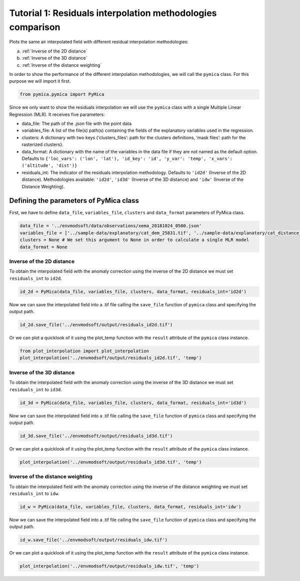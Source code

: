 Tutorial 1: Residuals interpolation methodologies comparison
============================================================

Plots the same air interpolated field with different residual
interpolation methodologies:

a) :ref:`Inverse of the 2D distance`
b) :ref:`Inverse of the 3D distance`
c) :ref:`Inverse of the distance weighting`

In order to show the performance of the different interpolation
methodologies, we will call the ``pymica`` class. For this purpose we
will import it first.

.. code:: ipython3

    from pymica.pymica import PyMica

Since we only want to show the residuals interpolation we will use the
``pymica`` class with a single Multiple Linear Regression (MLR). It
receives five parameters:

-  data_file: The path of the .json file with the point data
-  variables_file: A list of the file(s) path(s) containing the fields
   of the explanatory variables used in the regression.
-  clusters: A dictionary with two keys {‘clusters_files’: path for the
   clusters definitions, ‘mask files’: path for the rasterized
   clusters}.
-  data_format: A dictionary with the name of the variables in the data
   file if they are not named as the default option. Defaults to
   ``{'loc_vars': ('lon', 'lat'), 'id_key': 'id', 'y_var': 'temp', 'x_vars': ('altitude', 'dist')}``
-  residuals_int: The indicator of the residuals interpolation
   methodology. Defaults to ``'id2d'`` (Inverse of the 2D distance).
   Methodologies available: ``'id2d'``, ``'id3d'`` (Inverse of the 3D
   distance) and ``'idw'`` (Inverse of the Distance Weighting).

Defining the parameters of PyMica class
---------------------------------------

First, we have to define ``data_file``, ``variables_file``, ``clusters``
and ``data_format`` parameters of PyMica class.

.. code:: ipython3

    data_file = '../envmodsoft/data/observations/xema_20181024_0500.json'
    variables_file = ['../sample-data/explanatory/cat_dem_25831.tif', '../sample-data/explanatory/cat_distance_coast.tif']
    clusters = None # We set this argument to None in order to calculate a single MLR model
    data_format = None

Inverse of the 2D distance
~~~~~~~~~~~~~~~~~~~~~~~~~~

To obtain the interpolated field with the anomaly correction using the
inverse of the 2D distance we must set ``residuals_int`` to ``id2d``.

.. code:: ipython3

    id_2d = PyMica(data_file, variables_file, clusters, data_format, residuals_int='id2d')

Now we can save the interpolated field into a .tif file calling the
``save_file`` function of ``pymica`` class and specifying the output
path.

.. code:: ipython3

    id_2d.save_file('../envmodsoft/output/residuals_id2d.tif')

Or we can plot a quicklook of it using the plot_temp function with the
``result`` attribute of the ``pymica`` class instance.

.. code:: ipython3

    from plot_interpolation import plot_interpolation
    plot_interpolation('../envmodsoft/output/residuals_id2d.tif', 'temp')



.. image:: _static/ems_residuals_id2d.png


Inverse of the 3D distance
~~~~~~~~~~~~~~~~~~~~~~~~~~

To obtain the interpolated field with the anomaly correction using the
inverse of the 3D distance we must set ``residuals_int`` to ``id3d``.

.. code:: ipython3

    id_3d = PyMica(data_file, variables_file, clusters, data_format, residuals_int='id3d')

Now we can save the interpolated field into a .tif file calling the
``save_file`` function of ``pymica`` class and specifying the output
path.

.. code:: ipython3

    id_3d.save_file('../envmodsoft/output/residuals_id3d.tif')

Or we can plot a quicklook of it using the plot_temp function with the
``result`` attribute of the ``pymica`` class instance.

.. code:: ipython3

    plot_interpolation('../envmodsoft/output/residuals_id3d.tif', 'temp')



.. image:: _static/ems_residuals_id3d.png


Inverse of the distance weighting
~~~~~~~~~~~~~~~~~~~~~~~~~~~~~~~~~

To obtain the interpolated field with the anomaly correction using the
inverse of the distance weighting we must set ``residuals_int`` to
``idw``.

.. code:: ipython3

    id_w = PyMica(data_file, variables_file, clusters, data_format, residuals_int='idw')

Now we can save the interpolated field into a .tif file calling the
``save_file`` function of ``pymica`` class and specifying the output
path.

.. code:: ipython3

    id_w.save_file('../envmodsoft/output/residuals_idw.tif')

Or we can plot a quicklook of it using the plot_temp function with the
``result`` attribute of the ``pymica`` class instance.

.. code:: ipython3

    plot_interpolation('../envmodsoft/output/residuals_idw.tif', 'temp')



.. image:: _static/ems_residuals_idw.png
